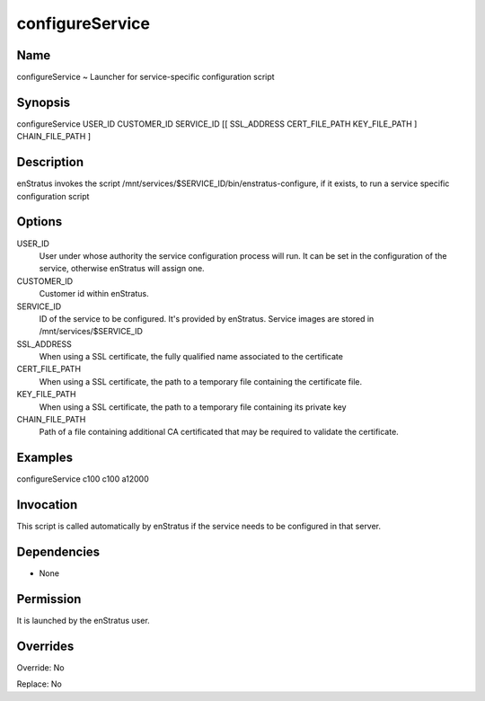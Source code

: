 configureService
~~~~~~~~~~~~~~~~

Name
++++

configureService ~ Launcher for service-specific configuration script

Synopsis
++++++++

configureService USER_ID CUSTOMER_ID SERVICE_ID [[ SSL_ADDRESS CERT_FILE_PATH KEY_FILE_PATH ] CHAIN_FILE_PATH ]

Description
+++++++++++

enStratus invokes the script /mnt/services/$SERVICE_ID/bin/enstratus-configure, if it exists, to run a service specific configuration script


Options
+++++++

USER_ID
	User under whose authority the service configuration process will run. It can be set in the configuration of the service, otherwise enStratus will assign one.

CUSTOMER_ID
	Customer id within enStratus. 

SERVICE_ID
	ID of the service to be configured. It's provided by enStratus. Service images are stored in /mnt/services/$SERVICE_ID

SSL_ADDRESS
	When using a SSL certificate, the fully qualified name associated to the certificate

CERT_FILE_PATH
	When using a SSL certificate, the path to a temporary file containing the certificate file.
	
KEY_FILE_PATH
	When using a SSL certificate, the path to a temporary file containing its private key
	
CHAIN_FILE_PATH
	Path of a file containing additional CA certificated that may be required to validate the certificate.
	
Examples
++++++++

configureService c100 c100 a12000


Invocation
++++++++++

This script is called automatically by enStratus if the service needs to be configured in that server.


Dependencies
++++++++++++

* None

Permission
++++++++++

It is launched by the enStratus user.


Overrides
+++++++++

Override: No

Replace: No

